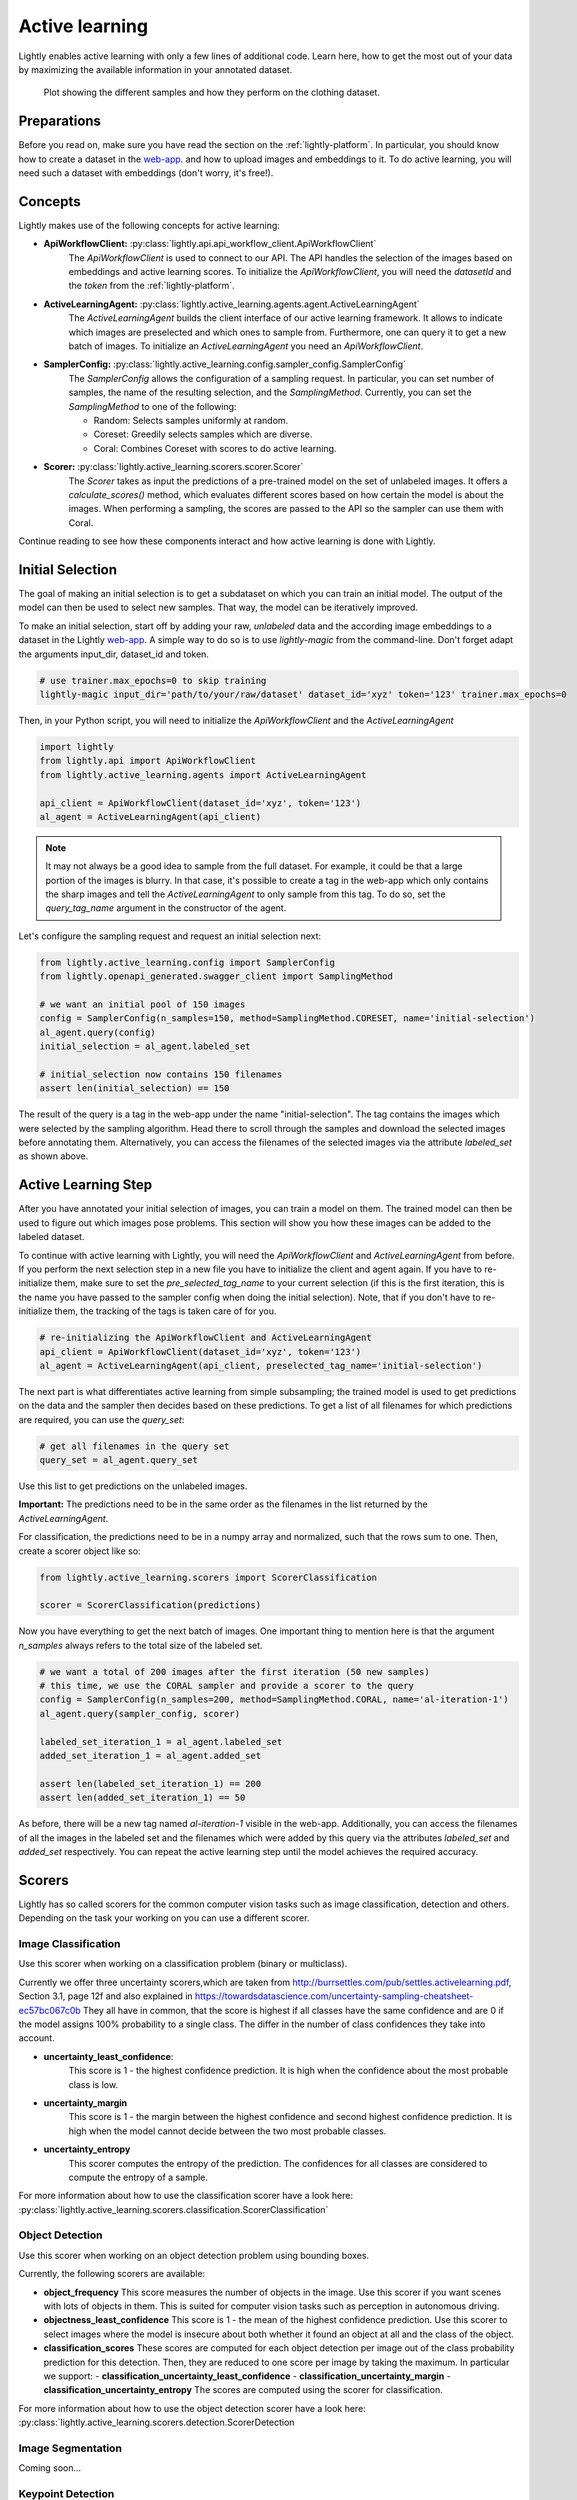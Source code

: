 .. _lightly-active-learning:

Active learning
===================
Lightly enables active learning with only a few lines of additional code. Learn 
here, how to get the most out of your data by maximizing the available information
in your annotated dataset.

.. figure:: images/al_accuracy_plot.png

   Plot showing the different samples and how they perform on the clothing dataset.

Preparations
-----------------
Before you read on, make sure you have read the section on the :ref:`lightly-platform`. 
In particular, you should know how to create a dataset in the `web-app <https://app.lightly.ai>`_.
and how to upload images and embeddings to it. To do active learning, you will 
need such a dataset with embeddings (don't worry, it's free!).


Concepts
-----------------
Lightly makes use of the following concepts for active learning:

* **ApiWorkflowClient:** :py:class:`lightly.api.api_workflow_client.ApiWorkflowClient`
   The `ApiWorkflowClient` is used to connect to our API. The API handles the 
   selection of the images based on embeddings and active learning scores. To initialize
   the `ApiWorkflowClient`, you will need the `datasetId` and the `token` from the 
   :ref:`lightly-platform`.
   
* **ActiveLearningAgent:** :py:class:`lightly.active_learning.agents.agent.ActiveLearningAgent`
   The `ActiveLearningAgent` builds the client interface of our active learning 
   framework. It allows to indicate which images are preselected and which ones
   to sample from. Furthermore, one can query it to get a new batch of images.
   To initialize an `ActiveLearningAgent` you need an `ApiWorkflowClient`.
   
* **SamplerConfig:** :py:class:`lightly.active_learning.config.sampler_config.SamplerConfig`
   The `SamplerConfig` allows the configuration of a sampling request. In particular,
   you can set number of samples, the name of the resulting selection, and the `SamplingMethod`.
   Currently, you can set the `SamplingMethod` to one of the following:

   * Random: Selects samples uniformly at random.
   * Coreset: Greedily selects samples which are diverse.
   * Coral: Combines Coreset with scores to do active learning.
   
* **Scorer:** :py:class:`lightly.active_learning.scorers.scorer.Scorer`
   The `Scorer` takes as input the predictions of a pre-trained model on the set
   of unlabeled images. It offers a `calculate_scores()` method, which evaluates
   different scores based on how certain the model is about the images. When
   performing a sampling, the scores are passed to the API so the sampler can use
   them with Coral.
   

Continue reading to see how these components interact and how active learning is
done with Lightly.


Initial Selection
-----------------
The goal of making an initial selection is to get a subdataset on which you can train
an initial model. The output of the model can then be used to select new samples. That way,
the model can be iteratively improved.

To make an initial selection, start off by adding your raw, *unlabeled* data and the according
image embeddings to a dataset in the Lightly `web-app <https://app.lightly.ai>`_. A simple way to do so
is to use `lightly-magic` from the command-line. Don't forget adapt the arguments input_dir,
dataset_id and token.

.. code-block:: bash

   # use trainer.max_epochs=0 to skip training
   lightly-magic input_dir='path/to/your/raw/dataset' dataset_id='xyz' token='123' trainer.max_epochs=0

Then, in your Python script, you will need to initialize the `ApiWorkflowClient` and the `ActiveLearningAgent`

.. code-block:: Python

    import lightly
    from lightly.api import ApiWorkflowClient
    from lightly.active_learning.agents import ActiveLearningAgent

    api_client = ApiWorkflowClient(dataset_id='xyz', token='123')
    al_agent = ActiveLearningAgent(api_client) 


.. note::

   It may not always be a good idea to sample from the full dataset. For example,
   it could be that a large portion of the images is blurry. In that case, it's 
   possible to create a tag in the web-app which only contains the sharp images
   and tell the `ActiveLearningAgent` to only sample from this tag. To do so, set
   the `query_tag_name` argument in the constructor of the agent.

Let's configure the sampling request and request an initial selection next:

.. code-block:: Python

   from lightly.active_learning.config import SamplerConfig
   from lightly.openapi_generated.swagger_client import SamplingMethod

   # we want an initial pool of 150 images
   config = SamplerConfig(n_samples=150, method=SamplingMethod.CORESET, name='initial-selection')
   al_agent.query(config)
   initial_selection = al_agent.labeled_set
   
   # initial_selection now contains 150 filenames
   assert len(initial_selection) == 150

The result of the query is a tag in the web-app under the name "initial-selection". The tag contains
the images which were selected by the sampling algorithm. Head there to scroll through the samples and
download the selected images before annotating them. Alternatively, you can access the filenames
of the selected images via the attribute `labeled_set` as shown above.


Active Learning Step
----------------------

After you have annotated your initial selection of images, you can train a model
on them. The trained model can then be used to figure out which images pose problems.
This section will show you how these images can be added to the labeled dataset.

To continue with active learning with Lightly, you will need the `ApiWorkflowClient` and `ActiveLearningAgent` from before.
If you perform the next selection step in a new file you have to initialize the client and agent again.
If you have to re-initialize them, make sure to set the `pre_selected_tag_name` to your
current selection (if this is the first iteration, this is the name you have passed 
to the sampler config when doing the initial selection). Note, that if you don't 
have to re-initialize them, the tracking of the tags is taken care of for you.

.. code-block:: Python

   # re-initializing the ApiWorkflowClient and ActiveLearningAgent
   api_client = ApiWorkflowClient(dataset_id='xyz', token='123')
   al_agent = ActiveLearningAgent(api_client, preselected_tag_name='initial-selection')

The next part is what differentiates active learning from simple subsampling; the
trained model is used to get predictions on the data and the sampler then
decides based on these predictions. To get a list of all filenames for which 
predictions are required, you can use the `query_set`:

.. code-block:: Python

   # get all filenames in the query set
   query_set = al_agent.query_set

Use this list to get predictions on the unlabeled images.

**Important:** The predictions need to be in the same order as the filenames in the
list returned by the `ActiveLearningAgent`.

For classification, the predictions need to be in a numpy array and normalized,
such that the rows sum to one. Then, create a scorer object like so:

.. code-block:: Python

    from lightly.active_learning.scorers import ScorerClassification

    scorer = ScorerClassification(predictions)

Now you have everything to get the next batch of images. One important thing to mention
here is that the argument `n_samples` always refers to the total size of the labeled set.

.. code-block:: Python

   # we want a total of 200 images after the first iteration (50 new samples)
   # this time, we use the CORAL sampler and provide a scorer to the query
   config = SamplerConfig(n_samples=200, method=SamplingMethod.CORAL, name='al-iteration-1')
   al_agent.query(sampler_config, scorer)

   labeled_set_iteration_1 = al_agent.labeled_set
   added_set_iteration_1 = al_agent.added_set

   assert len(labeled_set_iteration_1) == 200
   assert len(added_set_iteration_1) == 50

As before, there will be a new tag named `al-iteration-1` visible in the web-app. Additionally, 
you can access the filenames of all the images in the labeled set and the filenames which were
added by this query via the attributes `labeled_set` and `added_set` respectively.
You can repeat the active learning step until the model achieves the required accuracy.

Scorers
-----------------
Lightly has so called scorers for the common computer vision tasks such as 
image classification, detection and others. Depending on the task your working
on you can use a different scorer.

Image Classification
^^^^^^^^^^^^^^^^^^^^^
Use this scorer when working on a classification problem (binary or multiclass).


Currently we offer three uncertainty scorers,which are taken from
http://burrsettles.com/pub/settles.activelearning.pdf, Section 3.1, page 12f
and also explained in https://towardsdatascience.com/uncertainty-sampling-cheatsheet-ec57bc067c0b
They all have in common, that the score is highest if all classes have the
same confidence and are 0 if the model assigns 100% probability to a single class.
The differ in the number of class confidences they take into account.

- **uncertainty_least_confidence**:
    This score is 1 - the highest confidence prediction. It is high
    when the confidence about the most probable class is low.

- **uncertainty_margin**
    This score is 1 - the margin between the highest confidence
    and second highest confidence prediction. It is high when the model
    cannot decide between the two most probable classes.

- **uncertainty_entropy**
    This scorer computes the entropy of the prediction. The confidences
    for all classes are considered to compute the entropy of a sample.

For more information about how to use the classification scorer have a look here:
:py:class:`lightly.active_learning.scorers.classification.ScorerClassification`


Object Detection
^^^^^^^^^^^^^^^^^^^^^
Use this scorer when working on an object detection problem using bounding
boxes.

Currently, the following scorers are available:

- **object_frequency**
  This score measures the number of objects in the image. Use this scorer if
  you want scenes with lots of objects in them. This is suited for computer vision
  tasks such as perception in autonomous driving.

- **objectness_least_confidence**
  This score is 1 - the mean of the highest confidence prediction. Use this scorer
  to select images where the model is insecure about both whether it found an object
  at all and the class of the object.

- **classification_scores**
  These scores are computed for each object detection per image out of
  the class probability prediction for this detection. Then, they are reduced
  to one score per image by taking the maximum. In particular we support:
  - **classification_uncertainty_least_confidence**
  - **classification_uncertainty_margin**
  - **classification_uncertainty_entropy**
  The scores are computed using the scorer for classification.


For more information about how to use the object detection scorer have a look here:
:py:class:`lightly.active_learning.scorers.detection.ScorerDetection


Image Segmentation
^^^^^^^^^^^^^^^^^^^^^
Coming soon...

Keypoint Detection
^^^^^^^^^^^^^^^^^^^^^
Coming soon...